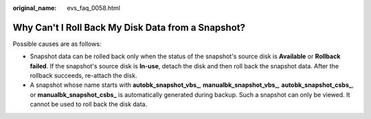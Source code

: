 :original_name: evs_faq_0058.html

.. _evs_faq_0058:

Why Can't I Roll Back My Disk Data from a Snapshot?
===================================================

Possible causes are as follows:

-  Snapshot data can be rolled back only when the status of the snapshot's source disk is **Available** or **Rollback failed**. If the snapshot's source disk is **In-use**, detach the disk and then roll back the snapshot data. After the rollback succeeds, re-attach the disk.
-  A snapshot whose name starts with **autobk_snapshot_vbs\_**, **manualbk_snapshot_vbs\_**, **autobk_snapshot_csbs\_**, or **manualbk_snapshot_csbs\_** is automatically generated during backup. Such a snapshot can only be viewed. It cannot be used to roll back the disk data.
